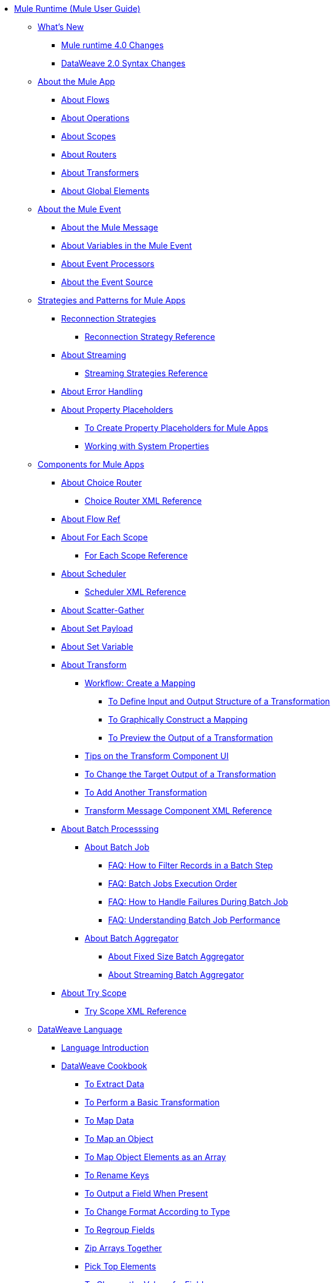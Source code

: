 // Mule User Guide 4 TOC

* link:/mule-user-guide/v/4.0/index[Mule Runtime (Mule User Guide)]
** link:/mule-user-guide/v/4.0/mule-runtime-updates[What's New]
*** link:/mule-user-guide/v/4.0/mule-4-changes[Mule runtime 4.0 Changes]
*** link:/mule-user-guide/v/4.0/dataweave2-syntax-changes[DataWeave 2.0 Syntax Changes]

** link:/mule-user-guide/v/4.0/mule-application-about[About the Mule App]
*** link:/mule-user-guide/v/4.0/about-flows[About Flows]
*** link:/mule-user-guide/v/4.0/about-operations[About Operations]
*** link:/mule-user-guide/v/4.0/scopes-concept[About Scopes]
*** link:/mule-user-guide/v/4.0/about-routers[About Routers]
*** link:/mule-user-guide/v/4.0/about-transformers[About Transformers]
*** link:/mule-user-guide/v/4.0/global-elements[About Global Elements]
+
** link:/mule-user-guide/v/4.0/about-mule-event[About the Mule Event]
*** link:/mule-user-guide/v/4.0/about-mule-message[About the Mule Message]
*** link:/mule-user-guide/v/4.0/about-mule-variables[About Variables in the Mule Event]
*** link:/mule-user-guide/v/4.0/about-event-processors[About Event Processors]
*** link:/mule-user-guide/v/4.0/about-event-source[About the Event Source]
+
** link:/mule-user-guide/v/4.0/mule-app-strategies[Strategies and Patterns for Mule Apps]
// TODO: CHECK RECONN STRATEGIES
*** link:/mule-user-guide/v/4.0/reconnection-strategy-about[Reconnection Strategies]
**** link:/mule-user-guide/v/4.0/reconnection-strategy-reference[Reconnection Strategy Reference]
*** link:/mule-user-guide/v/4.0/streaming-about[About Streaming]
**** link:/mule-user-guide/v/4.0/streaming-strategies-reference[Streaming Strategies Reference]
*** link:/mule-user-guide/v/4.0/error-handling[About Error Handling]
*** link:/mule-user-guide/v/4.0/configuring-properties[About Property Placeholders]
**** link:/mule-user-guide/v/4.0/mule-app-properties-to-configure[To Create Property Placeholders for Mule Apps]
**** link:/mule-user-guide/v/4.0/mule-app-properties-system[Working with System Properties]

** link:/mule-user-guide/v/4.0/about-components[Components for Mule Apps]
*** link:/mule-user-guide/v/4.0/choice-router-concept[About Choice Router]
**** link:/mule-user-guide/v/4.0/choice-router-xml-reference[Choice Router XML Reference]
*** link:/connectors/flowref_about[About Flow Ref]
*** link:/mule-user-guide/v/4.0/for-each-scope-concept[About For Each Scope]
**** link:/mule-user-guide/v/4.0/for-each-scope-xml-reference[For Each Scope Reference]
*** link:/mule-user-guide/v/4.0/scheduler-concept[About Scheduler]
**** link:/mule-user-guide/v/4.0/scheduler-xml-reference[Scheduler XML Reference]
*** link:/mule-user-guide/v/4.0/scatter-gather-concept[About Scatter-Gather]
*** link:/mule-user-guide/v/4.0/set-payload-transformer-reference[About Set Payload]
*** link:/mule-user-guide/v/4.0/variable-transformer-reference[About Set Variable]
*** link:/mule-user-guide/v/4.0/transform-message-component-concept-design-center[About Transform]
**** link:/mule-user-guide/v/4.0/transform-workflow-create-mapping-ui-design-center[Workflow: Create a Mapping]
***** link:/mule-user-guide/v/4.0/transform-input-output-structure-transformation-design-center-task[To Define Input and Output Structure of a Transformation]
***** link:/mule-user-guide/v/4.0/transform-graphically-construct-mapping-design-center-task[To Graphically Construct a Mapping]
***** link:/mule-user-guide/v/4.0/transform-preview-transformation-output-design-center-task[To Preview the Output of a Transformation]
**** link:/mule-user-guide/v/4.0/transform-tips-transform-message-ui-design-center[Tips on the Transform Component UI]
**** link:/mule-user-guide/v/4.0/transform-change-target-output-transformation-design-center-task[To Change the Target Output of a Transformation]
**** link:/mule-user-guide/v/4.0/transform-add-another-output-transform-design-center-task[To Add Another Transformation]
**** link:/mule-user-guide/v/4.0/transform-dataweave-xml-reference[Transform Message Component XML Reference]
*** link:/mule-user-guide/v/4.0/batch-processing-concept[About Batch Processsing]
**** link:/mule-user-guide/v/4.0/batch-job-concept[About Batch Job]
***** link:/mule-user-guide/v/4.0/filter-records-batch-faq[FAQ: How to Filter Records in a Batch Step]
***** link:/mule-user-guide/v/4.0/batch-execution-order-faq[FAQ: Batch Jobs Execution Order]
***** link:/mule-user-guide/v/4.0/batch-error-handling-faq[FAQ: How to Handle Failures During Batch Job]
***** link:/mule-user-guide/v/4.0/batch-performance-faq[FAQ: Understanding Batch Job Performance]
**** link:/mule-user-guide/v/4.0/batch-aggregator-concept[About Batch Aggregator]
***** link:/mule-user-guide/v/4.0/fix-batch-aggregator-concept[About Fixed Size Batch Aggregator]
***** link:/mule-user-guide/v/4.0/stream-batch-aggregator-concept[About Streaming Batch Aggregator]
*** link:/mule-user-guide/v/4.0/try-scope-concept[About Try Scope]
**** link:/mule-user-guide/v/4.0/try-scope-xml-reference[Try Scope XML Reference]
+
// ** link:/mule-user-guide/v/4.0/elements-in-a-mule-flow[Elements in a Flow]
+
//*** link:/mule-user-guide/v/4.0/package-structure-reference[Package Structure Reference]
+
// COMBAK: Add a threading section
//*** link:/mule-user-guide/v4.0/threading-in-mule[Threading reference]
// QQ: Batch Docs
//*** link:/mule-user-guide/v/4.0/batch[About Batch Jobs]
// QQ: We need to document transactions. Is it changing?
// link:/mule-user-guide/v/4.0/transactions-concept[About Transactions]
+
** link:/mule-user-guide/v/4.0/dataweave[DataWeave Language]
*** link:/mule-user-guide/v/4.0/dataweave-language-introduction[Language Introduction]
*** link:/mule-user-guide/v/4.0/dataweave-cookbook[DataWeave Cookbook]
**** link:/mule-user-guide/v/4.0/dataweave-cookbook-extract-data[To Extract Data]
**** link:/mule-user-guide/v/4.0/dataweave-cookbook-perform-basic-transformation[To Perform a Basic Transformation]
**** link:/mule-user-guide/v/4.0/dataweave-cookbook-map[To Map Data]
**** link:/mule-user-guide/v/4.0/dataweave-cookbook-map-an-object[To Map an Object]
**** link:/mule-user-guide/v/4.0/dataweave-cookbook-map-object-elements-as-an-array[To Map Object Elements as an Array]
**** link:/mule-user-guide/v/4.0/dataweave-cookbook-rename-keys[To Rename Keys]
**** link:/mule-user-guide/v/4.0/dataweave-cookbook-output-a-field-when-present[To Output a Field When Present]
**** link:/mule-user-guide/v/4.0/dataweave-cookbook-format-according-to-type[To Change Format According to Type]
**** link:/mule-user-guide/v/4.0/dataweave-cookbook-regroup-fields[To Regroup Fields]
**** link:/mule-user-guide/v/4.0/dataweave-cookbook-zip-arrays-together[Zip Arrays Together]
**** link:/mule-user-guide/v/4.0/dataweave-cookbook-pick-top-elements[Pick Top Elements]
**** link:/mule-user-guide/v/4.0/dataweave-cookbook-change-value-of-a-field[To Change the Value of a Field]
**** link:/mule-user-guide/v/4.0/dataweave-cookbook-exclude-field[To Exclude Fields from the Output]
**** link:/mule-user-guide/v/4.0/dataweave-cookbook-use-constant-directives[To Use Constant Directives]
**** link:/mule-user-guide/v/4.0/dataweave-cookbook-define-a-custom-addition-function[To Define a Custom Addition Function]
**** link:/mule-user-guide/v/4.0/dataweave-cookbook-define-function-to-flatten-list[To Define a Function that Flattens Data in a List]
**** link:/mule-user-guide/v/4.0/dataweave-cookbook-output-self-closing-xml-tags[To Output self-closing XML tags]
**** link:/mule-user-guide/v/4.0/dataweave-cookbook-insert-attribute[To Insert an Attribute into an XML Tag]
**** link:/mule-user-guide/v/4.0/dataweave-cookbook-remove-certain-xml-attributes[To Remove Certain XML Attributes]
**** link:/mule-user-guide/v/4.0/dataweave-cookbook-include-xml-namespaces[Include XML Namespaces]
**** link:/mule-user-guide/v/4.0/dataweave-cookbook-reference-multiple-inputs[To Reference Multiple Inputs]
**** link:/mule-user-guide/v/4.0/dataweave-cookbook-merge-multiple-payloads[To Merge Multiple Payloads]
**** link:/mule-user-guide/v/4.0/dataweave-cookbook-use-constant-directives[To Use Constant Directives]
**** link:/mule-user-guide/v/4.0/dataweave-cookbook-parse-dates[To Parse Dates]
**** link:/mule-user-guide/v/4.0/dataweave-cookbook-add-and-subtract-time[To Add and Subtracting Dates]
**** link:/mule-user-guide/v/4.0/dataweave-cookbook-conditional-list-reduction-via-function[To Conditionally Reduce a List Via a Function]
**** link:/mule-user-guide/v/4.0/dataweave-cookbook-map-based-on-an-external-definition[To Map Based On an External Definition]
**** link:/mule-user-guide/v/4.0/dataweave-cookbook-pass-functions-as-arguments[To Pass Functions as Arguments]

*** link:/mule-user-guide/v/4.0/dataweave-selectors[Selectors]
*** link:/mule-user-guide/v/4.0/dw-functions[DataWeave Functions]
+
////
*** link:/mule-user-guide/v/4.0/dataweave-core-functions[Core Functions]
*** link:/mule-user-guide/v/4.0/dataweave-string-functions[String Functions]
*** link:/mule-user-guide/v/4.0/dataweave-encrypt-functions[Encrypting Functions]
*** link:/mule-user-guide/v/4.0/dataweave-runtime-functions[Functions to Invoke the Runtime]
*** link:/mule-user-guide/v/4.0/dataweave-system-functions[Functions to Invoke the System]
////
+
*** link:/mule-user-guide/v/4.0/dataweave-types[DataWeave Types]
*** link:/mule-user-guide/v/4.0/dataweave-formats[Formats]
*** link:/mule-user-guide/v/4.0/dataweave-import-task[To Import DataWeave Modules]
*** link:/mule-user-guide/v/4.0/dataweave-create-module-task[To Create a DataWeave Module]
*** link:/mule-user-guide/v/4.0/dataweave-java-methods[To Call Java Methods]

*** link:/mule-user-guide/v/4.0/dataweave-memory-management[Memory Management]

** link:/mule-user-guide/v/4.0/runtime-installation-task[To Download and Install the Standalone Mule Runtime 4.0 Beta EE]
** link:/mule-user-guide/v/4.0/about-the-xml-configuration-file[About the Mule App XML Configuration File]

//**** link:/mule-user-guide/v/4.0/mule-app-property-placeholders-spring[To Create Placeholders for Spring Configurations]
